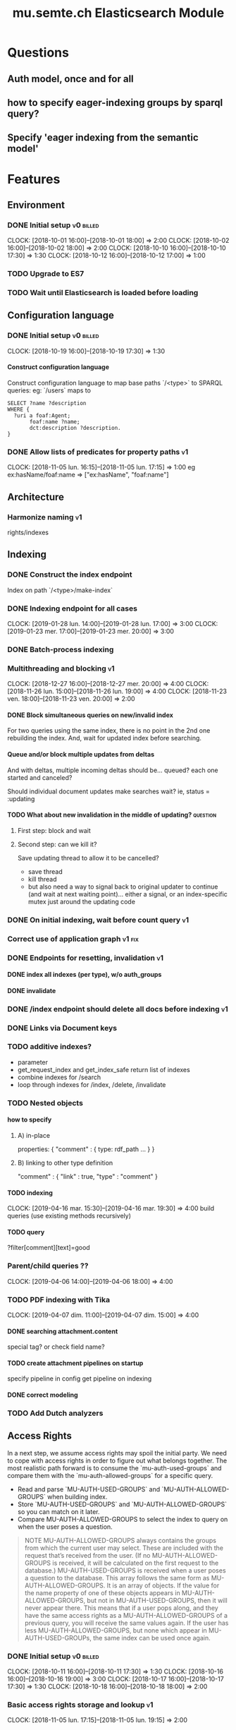 
#+TITLE: mu.semte.ch Elasticsearch Module
#+OPTIONS: toc:nil num:nil H:4 ^:nil pri:t
#+HTML_HEAD: <link rel="stylesheet" type="text/css" href="../org.css"/>
#+INFOJS_OPT: view:content toc:nil 

* Questions
** Auth model, once and for all
** how to specify eager-indexing groups by sparql query?
** Specify 'eager indexing from the semantic model'
* Features
** Environment
*** DONE Initial setup                                          :v0:billed:
    CLOCK: [2018-10-01 16:00]--[2018-10-01 18:00] =>  2:00
    CLOCK: [2018-10-02 16:00]--[2018-10-02 18:00] =>  2:00
    CLOCK: [2018-10-10 16:00]--[2018-10-10 17:30] =>  1:30
    CLOCK: [2018-10-12 16:00]--[2018-10-12 17:00] =>  1:00
*** TODO Upgrade to ES7
*** TODO Wait until Elasticsearch is loaded before loading
** Configuration language
*** DONE Initial setup                                          :v0:billed:
    CLOCK: [2018-10-19 16:00]--[2018-10-19 17:30] =>  1:30
**** Construct configuration language
     Construct configuration language to map base paths `/<type>` to SPARQL queries: eg: `/users` maps to 

     #+BEGIN_SRC sparql
SELECT ?name ?description
WHERE {
  ?uri a foaf:Agent;
       foaf:name ?name;
       dct:description ?description.
}
     #+END_SRC
*** DONE Allow lists of predicates for property paths                    :v1:
    CLOCK: [2018-11-05 lun. 16:15]--[2018-11-05 lun. 17:15] =>  1:00
    eg ex:hasName/foaf:name => ["ex:hasName", "foaf:name"]
** Architecture
*** Harmonize naming                                                     :v1:
     rights/indexes

** Indexing
*** DONE Construct the index endpoint
     Index on path `/<type>/make-index`
   
*** DONE Indexing endpoint for all cases
    CLOCK: [2019-01-28 lun. 14:00]--[2019-01-28 lun. 17:00] =>  3:00
    CLOCK: [2019-01-23 mer. 17:00]--[2019-01-23 mer. 20:00] =>  3:00
*** DONE Batch-process indexing
*** Multithreading and blocking                                          :v1:
    CLOCK: [2018-12-27 16:00]--[2018-12-27 mer. 20:00] =>  4:00
    CLOCK: [2018-11-26 lun. 15:00]--[2018-11-26 lun. 19:00] =>  4:00
    CLOCK: [2018-11-23 ven. 18:00]--[2018-11-23 ven. 20:00] =>  2:00
**** DONE Block simultaneous queries on new/invalid index
    For two queries using the same index, there is no point in the 2nd
    one rebuilding the index.
    And, wait for updated index before searching.
**** Queue and/or block multiple updates from deltas
    And with deltas, multiple incoming deltas should be... queued?
    each one started and canceled?

    Should individual document updates make searches wait?
    ie, status = :updating
**** TODO What about new invalidation in the middle of updating?   :question:
***** First step: block and wait
***** Second step: can we kill it?
      Save updating thread to allow it to be cancelled? 

     - save thread
     - kill thread
     - but also need a way to signal back to original updater to
       continue (and wait at next waiting point)... either a signal,
       or an index-specific mutex just around the updating code
*** DONE On initial indexing, wait before count query                    :v1:
*** Correct use of application graph                                 :v1:fix:
*** DONE Endpoints for resetting, invalidation                           :v1:
**** DONE index all indexes (per type), w/o auth_groups
**** DONE invalidate
*** DONE /index endpoint should delete all docs before indexing          :v1:
*** DONE Links via Document keys
*** TODO additive indexes? 
    - parameter
    - get_request_index and get_index_safe return list of indexes
    - combine indexes for /search
    - loop through indexes for /index, /delete, /invalidate 
*** TODO Nested objects
**** how to specify
***** A) in-place
      properties: {
        "comment" : {
            type:
            rdf_path
            ...
        }
      }
***** B) linking to other type definition      
      "comment" : { "link" : true, "type" : "comment" }
**** TODO indexing
     CLOCK: [2019-04-16 mar. 15:30]--[2019-04-16 mar. 19:30] =>  4:00
     build queries (use existing methods recursively)
**** TODO query
     ?filter[comment][text]=good
    
*** Parent/child queries ??
    CLOCK: [2019-04-06  14:00]--[2019-04-06 18:00] =>  4:00
*** TODO PDF indexing with Tika
    CLOCK: [2019-04-07 dim. 11:00]--[2019-04-07 dim. 15:00] =>  4:00
**** DONE searching attachment.content
     special tag? or check field name?
**** TODO create attachment pipelines on startup
     specify pipeline in config
     get pipeline on indexing
**** DONE correct modeling
*** TODO Add Dutch analyzers
** Access Rights
   In a next step, we assume access rights may spoil the initial
   party.  We need to cope with access rights in order to figure out
   what belongs together.  The most realistic path forward is to
   consume the `mu-auth-used-groups` and compare them with the
   `mu-auth-allowed-groups` for a specific query.

   - Read and parse `MU-AUTH-USED-GROUPS` and `MU-AUTH-ALLOWED-GROUPS`
     when building index.
   - Store `MU-AUTH-USED-GROUPS` and `MU-AUTH-ALLOWED-GROUPS` so you
     can match on it later.
   - Compare MU-AUTH-ALLOWED-GROUPS to select the index to query on
     when the user poses a question.

   #+BEGIN_QUOTE
   NOTE MU-AUTH-ALLOWED-GROUPS always contains the groups from which
   the current user may select.  These are included with the request
   that’s received from the user.  (If no MU-AUTH-ALLOWED-GROUPS is
   received, it will be calculated on the first request to the
   database.) MU-AUTH-USED-GROUPS is received when a user poses a
   question to the database.  This array follows the same form as
   MU-AUTH-ALLOWED-GROUPS.  It is an array of objects.  If the value
   for the name property of one of these objects appears in
   MU-AUTH-ALLOWED-GROUPS, but not in MU-AUTH-USED-GROUPS, then it
   will never appear there.  This means that if a user pops along, and
   they have the same access rights as a MU-AUTH-ALLOWED-GROUPS of a
   previous query, you will receive the same values again.  If the
   user has less MU-AUTH-ALLOWED-GROUPS, but none which appear in
   MU-AUTH-USED-GROUPs, the same index can be used once again.
   #+END_QUOTE

*** DONE Initial setup                                          :v0:billed:
    CLOCK: [2018-10-11 16:00]--[2018-10-11 17:30] =>  1:30
    CLOCK: [2018-10-16 16:00]--[2018-10-16 19:00] =>  3:00
    CLOCK: [2018-10-17 16:00]--[2018-10-17 17:30] =>  1:30
    CLOCK: [2018-10-18 16:00]--[2018-10-18 18:00] =>  2:00
*** Basic access rights storage and lookup                               :v1:
    CLOCK: [2018-11-05 lun. 17:15]--[2018-11-05 lun. 19:15] =>  2:00
**** DONE Store and lookup indexes in memory
**** DONE Serialize to triplestore and load at boot-up.
     Load at boot-up, and serialize at each addition.
**** DONE Finalize vocabulary for storing in triple-store
     CLOCK: [2018-11-13 mar. 17:30]--[2018-11-13 mar. 18:30] =>  1:00
     Finalize vocabulary. 
**** Basic authorization model
    For:

    - a stored index with groups ALLOWED1 and USED1
    - and a new search with groups ALLOWED2 and USED2

    the stored index can be used when ALLOWED1 <= ALLOWED2 and USED2 <= USED1
**** Enable non-authorized search                                        :v1:
    For testing - when no headers present
** Raw Elasticsearch DSL endpoint
*** Pagination parameters in URL (?)
*** Valid JSON-API for the raw Elasticsearch DSL endpoint
    Get 'from' and 'size' from the query or defaults, and calculate pagination.
** JSONAPI-compliant Request Format
   CLOCK: [2018-12-20 jeu. 17:00]--[2018-12-20 jeu. 18:30] =>  1:30
   CLOCK: [2018-12-19 mer. 16:30]--[2018-12-19 mer. 19:30] =>  3:00
   CLOCK: [2018-12-18 mar. 17:00]--[2018-12-18 mar. 20:00] =>  3:00
*** DONE Correct 'links'                                                 
    Pagination is done, but need to provide full 'next', 'self', 'first', and 'last' links
*** DONE Compare with mu-cl-resources filter syntax                      
*** DONE Search all fields
    Equivalent to ES's 'match_all'
*** DONE All simple search methods                                       
*** DONE Multi Match
GET /_search
{
  "query": {
    "multi_match" : {
      "query":    "this is a test", 
      "fields": [ "subject", "message" ] 
    }
  }
  }
*** DONE Sorting
*** DONE Common Terms
    {
    "query": {
        "common": {
            "body": {
                "query": "this is bonsai cool",
                "cutoff_frequency": 0.001
            }
        }
    }
}

*** DONE Prefix, wildcard, regexp
*** DONE Query String
GET /_search
{
    "query": {
        "query_string" : {
            "default_field" : "content",
            "query" : "this AND that OR thus"
        }
    }
}

and simple:

GET /_search
{
  "query": {
    "simple_query_string" : {
        "query": "\"fried eggs\" +(eggplant | potato) -frittata",
        "fields": ["title^5", "body"],
        "default_operator": "and"
    }
  }
}
*** DONE Terms
POST _search
{
  "query": {
    "term" : { "user" : "Kimchy" } 
  }
}
*** DONE Term sets                                             
GET /_search
{
    "query": {
        "terms" : { "user" : ["kimchy", "elasticsearch"]}
    }
}
*** DONE Fuzzy search                                                    
*** DONE Ranges                                                          
*** Other parameters                                                
    boost, etc.
*** Distinguish between 'query' and 'filter'
** JSONAPI-compliant response
*** DONE Initial setup                                          :v0:billed:
    CLOCK: [2018-10-22 16:00]--[2018-10-22 18:00] =>  2:00
    CLOCK: [2018-10-23 16:00]--[2018-10-23 18:00] =>  2:00
** Querying multiple types
   It should be possible to query over multiple types at the same
   time.  For instance, we may want to search for users, topics, and
   content, within a single search query.  This needs to be configured
   in order to set the appropriate weights.

*** Configurable endpoints for multiple types                            :v1:
    CLOCK: [2018-11-16 ven. 16:30]--[2018-11-16 ven. 17:00] =>  0:30
    CLOCK: [2018-11-07 mer. 17:30]--[2018-11-07 mer. 19:30] =>  2:00
    CLOCK: [2018-11-06 17:00]-[2018-11-06 19:00] =>  2:00
    Add parameter in config.json, and search multiple indexes.
**** DONE Refactor, clean up
     CLOCK: [2018-11-13 mar. 16:30]--[2018-11-13 mar. 17:30] =>  1:09
     CLOCK: [2018-11-12 lun. 16:00]--[2018-11-12 lun. 19:00] =>  3:00
     The inversion currently performed in make_index should be done at
     config time, and in general, the config format should be
     simplified.
**** DONE JSON-API formatted response                                    
**** DONE Enable default mappings when mapping is absent
**** DONE Type name for JSONAPI compliant response
** Stored indexes
   When the application is stopped, and booted up again, the indexes
   don’t need to rebuilt, they can be stored.  As long as the contents
   of the triplestore haven’t changed when the system was offline,
   it’s safe to assume the index is still in tact.

#+BEGIN_QUOTE
   NOTE The Delta service is currently rather naïve in that it assumes
   everybody is listening by the time it detects changes. There’s a fair
   chance your service boots up too late, and therefore misses some of
   these Deltas.  It is an ongoing story to upgrade the Delta service so
   you can receive recent changes when booting up.
#+END_QUOTE

*** DONE Store indexes on disk                                                
*** TODO Consume deltas on booting up to ensure indexes are correct
*** TODO Endpoint for resetting stored indexes, and documentation             
    CLOCK: [2019-01-30 mer. 17:30]--[2019-01-30 mer. 19:30] =>  2:00
** Eager indexing                                                        :v1:
   CLOCK: [2018-11-27 mar. 16:30]--[2018-11-27 mar. 20:00] =>  3:30
   Indexing on first request has its downsides.  We should be able to
   answer to initial requests quickly, given a set of expected access
   patterns.  When the stack boots up, we will build the indexes for a
   predefined set of MU_AUTH_ALLOWED_GROUPS so users will receive answers
   quickly.
*** DONE Build indexes on boot-up                                        :v1:
    CLOCK: [2018-11-13 18:30]--[2018-11-13 19:00]  =>  0:30
    Build a configuration which indicates the MU_AUTH_ALLOWED_GROUPS
    to be scanned per index (some search indexes may have different
    MU_AUTH_ALLOWED_GROUPS)
*** DONE Discover when the SPARQL endpoint is ‘up’                       :v1:
    so you can wait if your microservice boots up quicker than
    Virtuoso and/or mu-authorization.
*** DONE Build a fresh index once everything has been booted up correctly :v1:
    Note that you may start receiving Deltas at the same time, so you
    may want to hold off for a moment when starting to build the first
    indexes.
*** TODO Allow groups to be specified by SPARQL Query                    :v1:
    how to do this? need example data...
*** Store the status of your microservice in the triplestore             :v1:
    - Waiting to index
    - Indexing
    - Finished indexing

** Automatic index invalidation
   When users pose a question, we can verify the index, and update it
   automatically.  We will consume the Delta supplied by
   mu-authorization to detect possibly destructive changes. Because of
   this, we need to have a thorough understanding of the contents
   which need to be indexed.  As such, we need to define a new
   specification language to easily reason on.  The specifics of this
   approach need some further detailing.

*** DONE Automatically calculate the index when no index exists          :v0:
*** DONE Define configuration language                                   :v0:
    Define a configuration language to indicate which fields (or
    paths) need to be indexed (this replaces the earlier SPARQL query)
*** DONE Configure lookup table                                          :v1:
     CLOCK: [2018-11-16 ven. 17:00]--[2018-11-16 ven. 19:00] =>  2:00
     CLOCK: [2018-11-20 mar. 16:30]--[2018-11-20 ven. 19:30] =>  3:00
*** DONE Incorporate multi-types                                         :v1:
    CLOCK: [2018-11-27 mar. 15:30]--[2018-11-27 mar. 16:30] =>  1:00

*** Use 'graph' from deltas to check for correct graph                   :v1:
*** Invert delta processing loops for per-index blocking                 :v1:
    Or maybe not. Not sure if this is really necessary.
*** DONE Test authorization before invalidating index                    :v1:
*** DONE Split tabulate and invalidate into 2 functions                  :v1:
*** DONE Cover all cases in invalidation endpoint
    CLOCK: [2019-01-22 mar. 18:00]--[2019-01-22 mar. 20:00] =>  2:00
    authorized and not, type specified or not
** Automatic index updating                                              
   Instead of invalidating the index, let’s update it dynamically.

   Many events from the delta service could be translated directly to
   index updates, rather than index invalidations.  We will detect the
   changes to be made, and apply them directly.  It is ok to pose further
   queries to the SPARQL endpoint in order to figure out the impact of
   the change.

#+BEGIN_QUOTE 
   NOTE This section currently ignores the access rights
   with respect to the Delta Service.  Description of the access
   rights should be considered in another tasks which runs parallel to
   this one.  The inclusion of access rights with the delta service
   will have an impact on how this story unfolds.  It is safe to
   assume that the MU_AUTH_USED_GROUPS for a given
   MU_AUTH_ALLOWED_GROUPS will never change.
#+END_QUOTE

*** DONE Create feature flag                                             :v1:
    Create feature flag to choose between updating the index, and
    clearing the index
*** DONE Build a mapping language                                        :v1:
    Build a mapping language from the Delta Input which caused
    invalidation, to logic which identifies the applicable update
*** DONE Apply the updates as input arrives                              :v1:
    CLOCK: [2018-11-21 mer. 16:00]--[2018-11-21 mer. 19:00] =>  3:00
*** DONE Update documents only in authorized indexes             :problem:v1:
    CLOCK: [2018-11-23 ven. 15:30]--[2018-11-23 ven. 17:30] =>  2:00
*** DONE Error handling for non-existent etc. documents                  :v1:
** Monitor configuration
   CLOCK: [2018-12-21 ven. 17:30]--[2018-12-21 ven. 19:30] =>  2:00
   CLOCK: [2018-12-28 16:00]--[2018-12-28 mer. 20:00] =>  4:00
   CLOCK: [2018-12-29 16:00]--[2018-12-29 mer. 20:00] =>  4:00
    CLOCK: [2018-12-30 16:00]--[2018-12-30 mer. 20:00] =>  4:00
   When configuring the search service during development, it is to be
   expected that the configuration will change often.  Many microservices
   monitor their configuration/code in development mode, and refresh
   their state when changes occur.

*** DONE Detect when the config files change
*** DONE bug: existing indexes are still getting rebuilt
*** DONE bug: indexes not getting removed from triplestore (?)
*** DONE Destroy all indexes on changes
*** DONE Rebuild the necessary indexes
*** DONE Ensure indexes may be lazy-loaded during development
*** DONE Index is 'deleted' multiple times on reload
    maye only with persistence?
*** DONE When changing config from persistent to non-persistent
    Error on searching a non-preloaded index
    only when actually have done /search on previous settings
    so getting lodged in somewhere

    one solution: don't use 'set :x' for reloading, but that makes it
    unintuitive sinatra
** Eager indexing from the semantic model

   Some configuration regarding the MU_AUTH_ALLOWED_GROUPS may be
   dependent on data in the system.  The search should update this
   part of its configuration based on SPARQL queries, rather than
   based on configuration files.

#+BEGIN_QUOTE
NOTE It is clear that, at some point, the Delta service
should be able to inform your service about potential changes to the
result of particular SPARQL queries.  This is an ongoing effort, but
is not expected to mature by the time the search is complete.  We will
therefore let the user manage this in configuration.
#+END_QUOTE

*** Configure with SPARQL
     Allow the user to construct the configuration for
     MU_AUTH_ALLOWED_GROUPS with a SPARQL query
*** Configure Delta triggers
    Allow the user to construct the configuration which defines which
    Deltas trigger recalculating the MU_AUTH_ALLOWED_GROUPS
    configuration function
*** Update when groups change
    Update the indexes only when the resulting MU_AUTH_ALLOWED_GROUPS
    have changed

** Cache
   CLOCK: [2019-01-19 19:00]--[2019-01-19 20:00] =>  1:00
*** make caches clearable
*** clear cache endpoints
*** use deltas to clear caches
    how??
    
    probably need to specify predicates in config
* Code and Testing
** Architecture
*** v0 planning                                                          :v0:
**** Task definition                                            :billed:
     CLOCK: [2018-10-24 18:00]--[2018-10-24 20:00] =>  2:00

*** v1 planning                                                          :v1:
    CLOCK: [2018-12-20 jeu. 18:30]--[2018-12-20 jeu. 20:00] =>  3:00
    CLOCK: [2018-10-26 ven. 16:00]--[2018-10-26 ven. 17:00] =>  1:00
    CLOCK: [2019-01-10 jeu. 18:00]--[2019-01-10 jeu. 19:00] =>  1:00

*** v2 planning
    CLOCK: [2019-03-19 mar. 16:30]--[2019-03-19 mar. 18:30] =>  2:00
** Code Organization
   CLOCK: [2019-01-19 16:00]--[2019-01-19 19:00] =>  3:00
   CLOCK: [2019-01-29 mer. 17:00]--[2019-01-29 mer. 19:00] =>  2:00
   CLOCK: [2019-01-18 16:00]--[2019-01-18 mar. 19:00] =>  0:00
   CLOCK: [2019-01-11 ven. 16:02]--[2019-01-11 ven. 18:02] =>  2:00
   CLOCK: [2018-12-07 ven. 15:00]--[2018-12-07 ven. 16:30] =>  1:30
   CLOCK: [2018-12-06 jeu. 15:00]--[2018-12-06 jeu. 17:30] =>  2:30
*** Use RequestStore for request-specific globals                        :v1:
    for instance, for:
    - path
    - groups
    - index
*** Should memoization be per-request? or short-lived                    :v1:
    The problem being if types change, etc.

** Error Handling
   CLOCK: [2018-12-17 lun. 16:00]--[2018-12-17 lun. 17:30] =>  1:30

*** DONE Error handling on index creation                                :v1:
*** DONE On error, break out of :invalid/:updating loop                  :v1:
** Testing
   CLOCK: [2019-01-10 jeu. 17:00]--[2019-01-10 jeu. 18:00] =>  1:00
*** Full testing setup with rewriter                         :v1:in_progress:
    CLOCK: [2018-12-07 ven. 16:30]--[2018-12-07 ven. 19:00] =>  2:30
    CLOCK: [2018-12-05 mer. 16:00]--[2018-12-05 mer. 20:00] =>  4:00
    CLOCK: [2018-11-29 jeu. 16:00]--[2018-11-29 jeu. 20:00] =>  4:00
    CLOCK: [2018-11-28 mer. 15:30]--[2018-11-28 mer. 19:30] =>  4:00
**** DONE write plugin
**** DONE set up deltas
**** modify rewriter to format queried annotations
     Mu-Queried-Cache-Annotations as { name: , value: }

*** DONE Write tests for automatic index invalidation                    :v1:
*** DONE Write tests for automatic index updating                        :v1:
* Flemish Government Project
** Setup
*** TODO Model Basic domain
    CLOCK: [2019-03-19 mar. 18:30]--[2019-03-19 mar. 20:30] =>  2:00
    CLOCK: [2019-03-17 dim. 16:30]--[2019-03-17 dim. 20:30] =>  4:00
    CLOCK: [2019-03-15 18:00]--[2019-03-15 20:00] =>  2:00
*** TODO Setup environment
    CLOCK: [2019-04-05 14:00]--[2019-04-05 18:00] =>  4:00
    CLOCK: [2019-03-31 dim. 12:00]--[2019-03-31 dim. 16:00] =>  4:00
**** Add sample mappings with datatypes
* Bugs

* Admin
** Project management
   CLOCK: [2019-03-15 ven. 16:30]--[2019-03-15 ven. 18:00] =>  1:30
   CLOCK: [2018-12-12 jeu. 16:30]--[2018-12-12 jeu. 17:00] =>  0:30
** Calls
*** Initial call                                           :v0:billed:
   CLOCK: [2018-09-22 09:00]--[2018-09-22 10:00] =>  1:00
*** Authorization model and project definition             :v0:billed:
   CLOCK: [2018-10-23 22:15]--[2018-10-23 23:15] =>  1:00
*** Flemish Government Project
    CLOCK: [2019-03-08  10:00]--[2019-03-08 10:30] =>  0:30
** Documentation
*** v1 docs                                                         :v1:
    CLOCK: [2019-01-09 mer. 17:00]--[2019-01-09 mer. 19:00] =>  2:00
    CLOCK: [2018-12-12 jeu. 16:00]--[2018-12-12 jeu. 16:30] =>  0:30
    CLOCK: [2018-11-14 mer. 17:30]--[2018-11-14 mer. 19:00] =>  1:30
* Reporting
** Milestones
*** v0
#+BEGIN: clocktable :maxlevel 2 :scope file :tags "v0"
#+CAPTION: Clock summary at [2018-10-24 mer. 19:43]
| Headline                          |      Time |      |
|-----------------------------------+-----------+------|
| *Total time*                      | *1d 0:00* |      |
|-----------------------------------+-----------+------|
| Admin                             |      4:00 |      |
| \emsp Project management          |           | 2:00 |
| \emsp Calls                       |           | 2:00 |
| Features                          |     20:00 |      |
| \emsp Environment                 |           | 6:30 |
| \emsp Configuration language      |           | 1:30 |
| \emsp Access Rights               |           | 8:00 |
| \emsp JSON-API compliant response |           | 4:00 |
#+END:
*** v1
#+BEGIN: clocktable :maxlevel 2 :scope file :tags "v1"
#+CAPTION: Clock summary at [2018-12-05 mer. 19:53]
| Headline                           | Time       |       |
|------------------------------------+------------+-------|
| *Total time*                       | *1d 23:30* |       |
|------------------------------------+------------+-------|
| Features                           | 1d 9:30    |       |
| \emsp Configuration language       |            |  1:00 |
| \emsp Indexing                     |            |  6:00 |
| \emsp Access Rights                |            |  3:00 |
| \emsp Querying multiple types      |            |  8:30 |
| \emsp Eager indexing               |            |  4:00 |
| \emsp Automatic index invalidation |            |  6:00 |
| \emsp Automatic index updating     |            |  5:00 |
| Code, Testing and Bugs             | 11:30      |       |
| \emsp Tests                        |            | 11:30 |
| Admin                              | 2:30       |       |
| \emsp Architecture                 |            |  1:00 |
| \emsp Documentation                |            |  1:30 |
#+END:
*** total
#+BEGIN: clocktable :maxlevel 2 :scope file
#+CAPTION: Clock summary at [2018-11-27 mar. 19:23]
| Headline                           | Time       |       |
|------------------------------------+------------+-------|
| *Total time*                       | *2d 10:00* |       |
|------------------------------------+------------+-------|
| Features                           | 2d 3:30    |       |
| \emsp Environment                  |            |  6:30 |
| \emsp Configuration language       |            |  1:45 |
| \emsp Indexing                     |            |  6:00 |
| \emsp Access Rights                |            | 10:45 |
| \emsp JSONAPI-compliant response   |            |  4:00 |
| \emsp Querying multiple types      |            |  8:30 |
| \emsp Eager indexing               |            |  3:15 |
| \emsp Automatic index invalidation |            |  5:45 |
| \emsp Automatic index updating     |            |  5:00 |
| Admin                              | 6:30       |       |
| \emsp Architecture                 |            |  3:00 |
| \emsp Calls                        |            |  2:00 |
| \emsp Documentation                |            |  1:30 |
#+END:

** Invoices
*** Invoice 1                                                          :sent:
Sent November 1

| Headline                         |      Time |      |
|----------------------------------+-----------+------|
| *Total time*                     | *1d 0:00* |      |
|----------------------------------+-----------+------|
| Features                         |     20:00 |      |
| \emsp Environment                |           | 6:30 |
| \emsp Configuration language     |           | 1:30 |
| \emsp Access Rights              |           | 8:00 |
| \emsp JSONAPI-compliant response |           | 4:00 |
| Admin                            |      4:00 |      |
| \emsp Architecture               |           | 2:00 |
| \emsp Calls                      |           | 2:00 |


*** Invoice 2                                                          
#+CAPTION: Clock summary at [2018-12-03 lun. 14:07]
| Headline                           | Time       |      |
|------------------------------------+------------+------|
| *Total time*                       | *1d 20:00* |      |
|------------------------------------+------------+------|
| Features                           | 1d 9:30    |      |
| \emsp Configuration language       |            | 1:00 |
| \emsp Indexing                     |            | 6:00 |
| \emsp Access Rights                |            | 3:00 |
| \emsp Querying multiple types      |            | 8:30 |
| \emsp Eager indexing               |            | 4:00 |
| \emsp Automatic index invalidation |            | 6:00 |
| \emsp Automatic index updating     |            | 5:00 |
| Code, Testing and Bugs             | 8:00       |      |
| \emsp Tests                        |            | 8:00 |
| Admin                              | 2:30       |      |
| \emsp Architecture                 |            | 1:00 |
| \emsp Documentation                |            | 1:30 |
#+END:
*** Invoice 3                                                          
#+BEGIN: clocktable :maxlevel 2 :scope file :tstart "2018-12-01" :tend "2018-12-31"
#+CAPTION: Clock summary at [2019-01-22 mar. 19:40]
| Headline                               | Time       |       |
|----------------------------------------+------------+-------|
| *Total time*                           | *1d 16:00* |       |
|----------------------------------------+------------+-------|
| Features                               | 1d 1:30    |       |
| \emsp Indexing                         |            |  4:00 |
| \emsp JSONAPI-compliant Request Format |            |  7:30 |
| \emsp Monitor configuration            |            | 14:00 |
| Code and Testing                       | 13:30      |       |
| \emsp Architecture                     |            |  1:30 |
| \emsp Code Organization                |            |  4:00 |
| \emsp Error Handling                   |            |  1:30 |
| \emsp Testing                          |            |  6:30 |
| Admin                                  | 1:00       |       |
| \emsp Project management               |            |  0:30 |
| \emsp Documentation                    |            |  0:30 |
#+END:
*** Invoice 4                                                          
#+BEGIN: clocktable :maxlevel 2 :scope file :tstart "2019-01-01" :tend "2019-02-01"
#+CAPTION: Clock summary at [2019-03-31 dim. 16:06]
| Headline                           |      Time |       |
|------------------------------------+-----------+-------|
| *Total time*                       | *1d 1:00* |       |
|------------------------------------+-----------+-------|
| Features                           |     11:00 |       |
| \emsp Indexing                     |           |  6:00 |
| \emsp Stored indexes               |           |  2:00 |
| \emsp Automatic index invalidation |           |  2:00 |
| \emsp Cache                        |           |  1:00 |
| Code and Testing                   |     12:00 |       |
| \emsp Architecture                 |           |  1:00 |
| \emsp Code Organization            |           | 10:00 |
| \emsp Testing                      |           |  1:00 |
| Admin                              |      2:00 |       |
| \emsp Documentation                |           |  2:00 |
#+END:
*** Invoice 5                                                          
#+BEGIN: clocktable :maxlevel 2 :scope file :tstart "2019-03-01" :tend "2019-04-01"
#+CAPTION: Clock summary at [2019-04-07 dim. 14:48]
| Headline                   |    Time |       |
|----------------------------+---------+-------|
| *Total time*               | *16:00* |       |
|----------------------------+---------+-------|
| Code and Testing           |    2:00 |       |
| \emsp Architecture         |         |  2:00 |
| Flemish Government Project |   12:00 |       |
| \emsp Setup                |         | 12:00 |
| Admin                      |    2:00 |       |
| \emsp Project management   |         |  1:30 |
| \emsp Calls                |         |  0:30 |
#+END:
*** Invoice 6                                                          
#+BEGIN: clocktable :maxlevel 2 :scope file :tstart "2019-04-01" :tend "2019-05-01"
#+CAPTION: Clock summary at [2019-04-07 dim. 14:48]
| Headline                   |    Time |      |
|----------------------------+---------+------|
| *Total time*               | *12:00* |      |
|----------------------------+---------+------|
| Features                   |    8:00 |      |
| \emsp Indexing             |         | 8:00 |
| Flemish Government Project |    4:00 |      |
| \emsp Setup                |         | 4:00 |
#+END:

